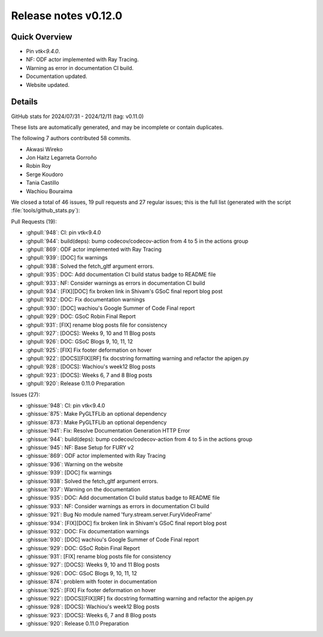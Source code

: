 .. _releasev0.12.0:

==============================
 Release notes v0.12.0
==============================

Quick Overview
--------------

* Pin `vtk<9.4.0`.
* NF: ODF actor implemented with Ray Tracing.
* Warning as error in documentation CI build.
* Documentation updated.
* Website updated.

Details
-------

GitHub stats for 2024/07/31 - 2024/12/11 (tag: v0.11.0)

These lists are automatically generated, and may be incomplete or contain duplicates.

The following 7 authors contributed 58 commits.

* Akwasi Wireko
* Jon Haitz Legarreta Gorroño
* Robin Roy
* Serge Koudoro
* Tania Castillo
* Wachiou Bouraima


We closed a total of 46 issues, 19 pull requests and 27 regular issues;
this is the full list (generated with the script
:file:`tools/github_stats.py`):

Pull Requests (19):

* :ghpull:`948`: CI:  pin vtk<9.4.0
* :ghpull:`944`: build(deps): bump codecov/codecov-action from 4 to 5 in the actions group
* :ghpull:`869`: ODF actor implemented with Ray Tracing
* :ghpull:`939`: [DOC] fix warnings
* :ghpull:`938`: Solved the fetch_gltf argument errors.
* :ghpull:`935`: DOC: Add documentation CI build status badge to README file
* :ghpull:`933`: NF: Consider warnings as errors in documentation CI build
* :ghpull:`934`: [FIX][DOC] fix broken link in Shivam's GSoC final report blog post
* :ghpull:`932`: DOC: Fix documentation warnings
* :ghpull:`930`: [DOC] wachiou's Google Summer of Code Final report
* :ghpull:`929`: DOC: GSoC Robin Final Report
* :ghpull:`931`: [FIX] rename blog posts file for consistency
* :ghpull:`927`: [DOCS]: Weeks 9, 10 and 11 Blog posts
* :ghpull:`926`: DOC: GSoC Blogs 9, 10, 11, 12
* :ghpull:`925`: [FIX] Fix footer deformation on hover
* :ghpull:`922`: [DOCS][FIX][RF] fix docstring formatting warning  and refactor the apigen.py
* :ghpull:`928`: [DOCS]: Wachiou's week12 Blog posts
* :ghpull:`923`: [DOCS]: Weeks 6, 7 and 8 Blog posts
* :ghpull:`920`: Release 0.11.0 Preparation

Issues (27):

* :ghissue:`948`: CI:  pin vtk<9.4.0
* :ghissue:`875`: Make PyGLTFLib an optional dependency
* :ghissue:`873`: Make PyGLTFLib an optional dependency
* :ghissue:`941`: Fix: Resolve Documentation Generation HTTP Error
* :ghissue:`944`: build(deps): bump codecov/codecov-action from 4 to 5 in the actions group
* :ghissue:`945`: NF: Base Setup for FURY v2
* :ghissue:`869`: ODF actor implemented with Ray Tracing
* :ghissue:`936`: Warning on the website
* :ghissue:`939`: [DOC] fix warnings
* :ghissue:`938`: Solved the fetch_gltf argument errors.
* :ghissue:`937`: Warning on the documentation
* :ghissue:`935`: DOC: Add documentation CI build status badge to README file
* :ghissue:`933`: NF: Consider warnings as errors in documentation CI build
* :ghissue:`921`: Bug No module named 'fury.stream.server.FuryVideoFrame'
* :ghissue:`934`: [FIX][DOC] fix broken link in Shivam's GSoC final report blog post
* :ghissue:`932`: DOC: Fix documentation warnings
* :ghissue:`930`: [DOC] wachiou's Google Summer of Code Final report
* :ghissue:`929`: DOC: GSoC Robin Final Report
* :ghissue:`931`: [FIX] rename blog posts file for consistency
* :ghissue:`927`: [DOCS]: Weeks 9, 10 and 11 Blog posts
* :ghissue:`926`: DOC: GSoC Blogs 9, 10, 11, 12
* :ghissue:`874`: problem with footer in documentation
* :ghissue:`925`: [FIX] Fix footer deformation on hover
* :ghissue:`922`: [DOCS][FIX][RF] fix docstring formatting warning  and refactor the apigen.py
* :ghissue:`928`: [DOCS]: Wachiou's week12 Blog posts
* :ghissue:`923`: [DOCS]: Weeks 6, 7 and 8 Blog posts
* :ghissue:`920`: Release 0.11.0 Preparation
